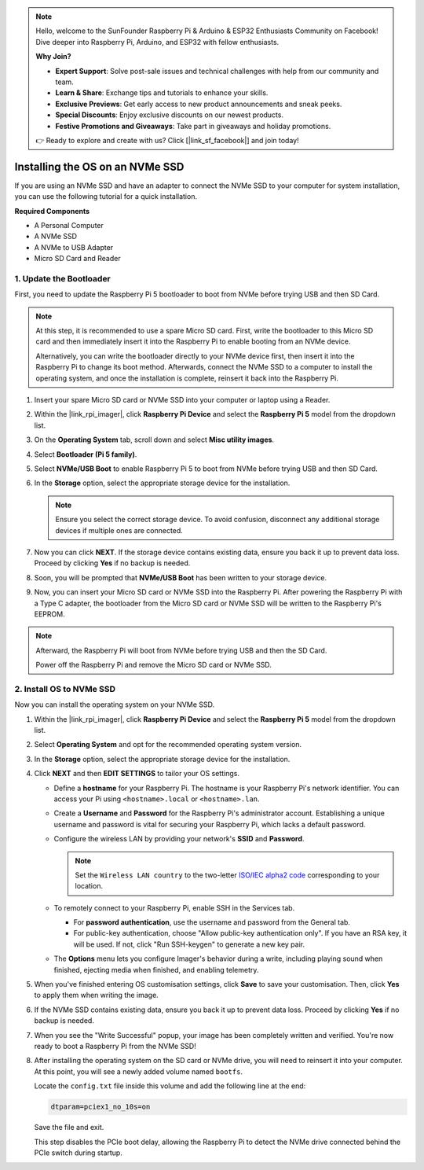 .. note::

    Hello, welcome to the SunFounder Raspberry Pi & Arduino & ESP32 Enthusiasts Community on Facebook! Dive deeper into Raspberry Pi, Arduino, and ESP32 with fellow enthusiasts.

    **Why Join?**

    - **Expert Support**: Solve post-sale issues and technical challenges with help from our community and team.
    - **Learn & Share**: Exchange tips and tutorials to enhance your skills.
    - **Exclusive Previews**: Get early access to new product announcements and sneak peeks.
    - **Special Discounts**: Enjoy exclusive discounts on our newest products.
    - **Festive Promotions and Giveaways**: Take part in giveaways and holiday promotions.

    👉 Ready to explore and create with us? Click [|link_sf_facebook|] and join today!

.. _install_to_nvme_rpi:

Installing the OS on an NVMe SSD
===================================
If you are using an NVMe SSD and have an adapter to connect the NVMe SSD to your computer for system installation, you can use the following tutorial for a quick installation.

**Required Components**

* A Personal Computer
* A NVMe SSD
* A NVMe to USB Adapter
* Micro SD Card and Reader

.. _update_bootloader:

1. Update the Bootloader
--------------------------------

First, you need to update the Raspberry Pi 5 bootloader to boot from NVMe before trying USB and then SD Card.

.. raw:: html

    <iframe width="700" height="500" src="https://www.youtube.com/embed/tCKTgAeWIjc?start=47&end=95&si=xbmsWGBvCWefX01T" title="YouTube video player" frameborder="0" allow="accelerometer; autoplay; clipboard-write; encrypted-media; gyroscope; picture-in-picture; web-share" referrerpolicy="strict-origin-when-cross-origin" allowfullscreen></iframe>


.. note::

    At this step, it is recommended to use a spare Micro SD card. First, write the bootloader to this Micro SD card and then immediately insert it into the Raspberry Pi to enable booting from an NVMe device.
    
    Alternatively, you can write the bootloader directly to your NVMe device first, then insert it into the Raspberry Pi to change its boot method. Afterwards, connect the NVMe SSD to a computer to install the operating system, and once the installation is complete, reinsert it back into the Raspberry Pi.

#. Insert your spare Micro SD card or NVMe SSD into your computer or laptop using a Reader.

#. Within the |link_rpi_imager|, click **Raspberry Pi Device** and select the **Raspberry Pi 5** model from the dropdown list.

   .. image:: img/os_choose_device_pi5.png
      :width: 90%

#. On the **Operating System** tab, scroll down and select **Misc utility images**.

   .. image:: img/nvme_misc.png
      :width: 90%

#. Select **Bootloader (Pi 5 family)**.

   .. image:: img/nvme_bootloader.png
      :width: 90%
      

#. Select **NVMe/USB Boot** to enable Raspberry Pi 5 to boot from NVMe before trying USB and then SD Card.

   .. image:: img/nvme_nvme_boot.png
      :width: 90%
      


#. In the **Storage** option, select the appropriate storage device for the installation.

   .. note::

      Ensure you select the correct storage device. To avoid confusion, disconnect any additional storage devices if multiple ones are connected.

   .. image:: img/os_choose_sd.png
      :width: 90%
      

#. Now you can click **NEXT**. If the storage device contains existing data, ensure you back it up to prevent data loss. Proceed by clicking **Yes** if no backup is needed.

   .. image:: img/os_continue.png
      :width: 90%
      

#. Soon, you will be prompted that **NVMe/USB Boot** has been written to your storage device.

   .. image:: img/nvme_boot_finish.png
      :width: 90%
      

#. Now, you can insert your Micro SD card or NVMe SSD into the Raspberry Pi. After powering the Raspberry Pi with a Type C adapter, the bootloader from the Micro SD card or NVMe SSD will be written to the Raspberry Pi's EEPROM.

.. note::

    Afterward, the Raspberry Pi will boot from NVMe before trying USB and then the SD Card. 
    
    Power off the Raspberry Pi and remove the Micro SD card or NVMe SSD.


2. Install OS to NVMe SSD
-----------------------------------

Now you can install the operating system on your NVMe SSD.


#. Within the |link_rpi_imager|, click **Raspberry Pi Device** and select the **Raspberry Pi 5** model from the dropdown list.

   .. image:: img/os_choose_device_pi5.png
      :width: 90%

#. Select **Operating System** and opt for the recommended operating system version.

   .. image:: img/os_choose_os.png
      :width: 90%
      

#. In the **Storage** option, select the appropriate storage device for the installation.

   .. image:: img/nvme_ssd_storage.png
      :width: 90%
      

#. Click **NEXT** and then **EDIT SETTINGS** to tailor your OS settings. 

   .. image:: img/os_enter_setting.png
      :width: 90%
      

   * Define a **hostname** for your Raspberry Pi. The hostname is your Raspberry Pi's network identifier. You can access your Pi using ``<hostname>.local`` or ``<hostname>.lan``.
  
     .. image:: img/os_set_hostname.png
         
   * Create a **Username** and **Password** for the Raspberry Pi's administrator account. Establishing a unique username and password is vital for securing your Raspberry Pi, which lacks a default password.

     .. image:: img/os_set_username.png
         
   * Configure the wireless LAN by providing your network's **SSID** and **Password**.

     .. note::

       Set the ``Wireless LAN country`` to the two-letter `ISO/IEC alpha2 code <https://en.wikipedia.org/wiki/ISO_3166-1_alpha-2#Officially_assigned_code_elements>`_ corresponding to your location.

     .. image:: img/os_set_wifi.png
         
   * To remotely connect to your Raspberry Pi, enable SSH in the Services tab.

     * For **password authentication**, use the username and password from the General tab.
     * For public-key authentication, choose "Allow public-key authentication only". If you have an RSA key, it will be used. If not, click "Run SSH-keygen" to generate a new key pair.

     .. image:: img/os_enable_ssh.png
         
   * The **Options** menu lets you configure Imager's behavior during a write, including playing sound when finished, ejecting media when finished, and enabling telemetry.

     .. image:: img/os_options.png

#. When you've finished entering OS customisation settings, click **Save** to save your customisation. Then, click **Yes** to apply them when writing the image.

   .. image:: img/os_click_yes.png
      :width: 90%
      

#. If the NVMe SSD contains existing data, ensure you back it up to prevent data loss. Proceed by clicking **Yes** if no backup is needed.

   .. image:: img/nvme_erase.png
      :width: 90%
      

#. When you see the "Write Successful" popup, your image has been completely written and verified. You're now ready to boot a Raspberry Pi from the NVMe SSD!

   .. image:: img/nvme_install_finish.png
      :width: 90%
      

#. After installing the operating system on the SD card or NVMe drive, you will need to reinsert it into your computer. At this point, you will see a newly added volume named ``bootfs``. 

   .. image:: img/nvme_config_dt.png
      :width: 90%
      
   Locate the ``config.txt`` file inside this volume and add the following line at the end:

   .. code-block:: bash

      dtparam=pciex1_no_10s=on

   Save the file and exit.

   This step disables the PCIe boot delay, allowing the Raspberry Pi to detect the NVMe drive connected behind the PCIe switch during startup.